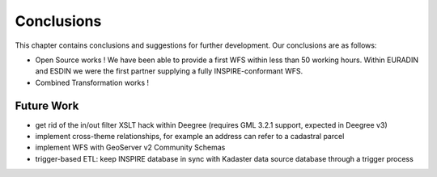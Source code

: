 .. _conclusions:


***********
Conclusions
***********

This chapter contains conclusions and suggestions for further development. Our conclusions are
as follows:

* Open Source works ! We have been able to provide a first WFS within less than 50 working hours. Within EURADIN and ESDIN we were the first partner supplying a fully INSPIRE-conformant WFS.
* Combined Transformation works !

Future Work
===========

* get rid of the in/out filter XSLT hack within Deegree (requires GML 3.2.1 support, expected in Deegree v3)
* implement cross-theme relationships, for example an address can refer to a cadastral parcel
* implement WFS with GeoServer v2 Community Schemas
* trigger-based ETL: keep INSPIRE database in sync with Kadaster data source database through a trigger process

